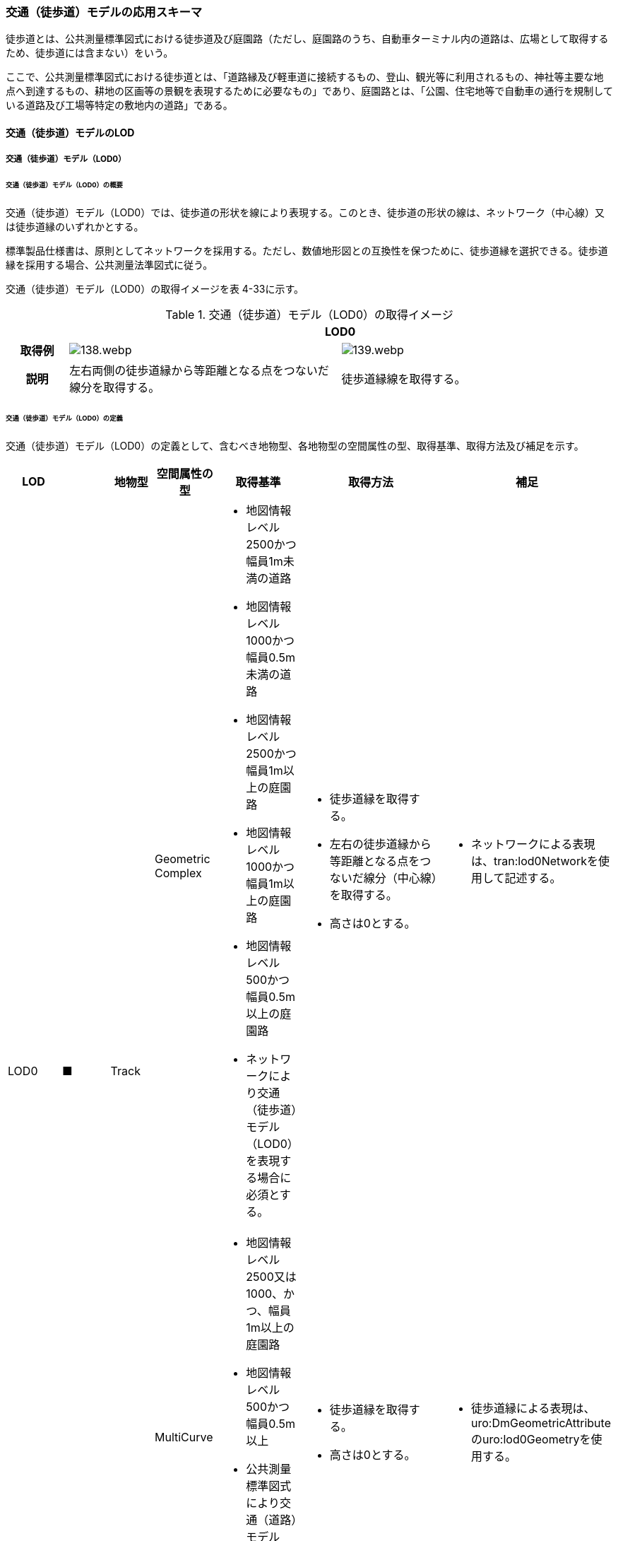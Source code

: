 [[toc4_05]]
=== 交通（徒歩道）モデルの応用スキーマ

徒歩道とは、公共測量標準図式における徒歩道及び庭園路（ただし、庭園路のうち、自動車ターミナル内の道路は、広場として取得するため、徒歩道には含まない）をいう。

ここで、公共測量標準図式における徒歩道とは、「道路縁及び軽車道に接続するもの、登山、観光等に利用されるもの、神社等主要な地点へ到達するもの、耕地の区画等の景観を表現するために必要なもの」であり、庭園路とは、「公園、住宅地等で自動車の通行を規制している道路及び工場等特定の敷地内の道路」である。

[[toc4_05_01]]
==== 交通（徒歩道）モデルのLOD

[[toc4_05_01_01]]
===== 交通（徒歩道）モデル（LOD0）

====== 交通（徒歩道）モデル（LOD0）の概要

交通（徒歩道）モデル（LOD0）では、徒歩道の形状を線により表現する。このとき、徒歩道の形状の線は、ネットワーク（中心線）又は徒歩道縁のいずれかとする。

標準製品仕様書は、原則としてネットワークを採用する。ただし、数値地形図との互換性を保つために、徒歩道縁を選択できる。徒歩道縁を採用する場合、公共測量法準図式に従う。

交通（徒歩道）モデル（LOD0）の取得イメージを表 4-33に示す。

[cols="2a,9a,9a"]
.交通（徒歩道）モデル（LOD0）の取得イメージ
|===
h| 2+^h| LOD0
h| 取得例
|
image::images/138.webp.png[]
|
image::images/139.webp.png[]

h| 説明 | 左右両側の徒歩道縁から等距離となる点をつないだ線分を取得する。
|
徒歩道縁線を取得する。

|===

====== 交通（徒歩道）モデル（LOD0）の定義

交通（徒歩道）モデル（LOD0）の定義として、含むべき地物型、各地物型の空間属性の型、取得基準、取得方法及び補足を示す。

[cols="21a,21a,16a,21a,21a,60a,40a"]
|===
| LOD | | 地物型 | 空間属性の型 | 取得基準 | 取得方法 | 補足

.2+| LOD0
.2+| ■
.2+| Track
| Geometric Complex
|
* 地図情報レベル2500かつ幅員1m未満の道路
* 地図情報レベル1000かつ幅員0.5m未満の道路
* 地図情報レベル2500かつ幅員1m以上の庭園路
* 地図情報レベル1000かつ幅員1m以上の庭園路
* 地図情報レベル500かつ幅員0.5m以上の庭園路
* ネットワークにより交通（徒歩道）モデル（LOD0）を表現する場合に必須とする。
|
* 徒歩道縁を取得する。
* 左右の徒歩道縁から等距離となる点をつないだ線分（中心線）を取得する。
* 高さは0とする。
|
* ネットワークによる表現は、tran:lod0Networkを使用して記述する。

| MultiCurve
|
* 地図情報レベル2500又は1000、かつ、幅員1m以上の庭園路
* 地図情報レベル500かつ幅員0.5m以上
* 公共測量標準図式により交通（道路）モデル（LOD0）を表現する場合に必須とする。
|
* 徒歩道縁を取得する。
* 高さは0とする。
|
* 徒歩道縁による表現は、uro:DmGeometricAttributeのuro:lod0Geometryを使用する。

|===

[%key]
●:: 必須
■:: 条件付必須
〇:: 任意（ユースケースに応じて要否を決定してよい）

[[toc4_05_01_02]]
===== 交通（徒歩道）モデル（LOD1）

====== 交通（徒歩道）モデル（LOD1）の概要

交通（徒歩道）モデル（LOD1）では、徒歩道の形状を面により表現する。交通（徒歩道）モデル（LOD1）の取得イメージを表 4-34に示す。

[cols="1a,9a"]
.交通（徒歩道）モデル（LOD1）の取得イメージ
|===
h| ^h| LOD1
h| 取得例
|
image::images/140.webp.png[]

h| 説明
| 徒歩道縁により囲まれた範囲を面として取得し、以下の場所で区切る。

* 交差部（四差路、多差路及び三差路）で区切る。
* 道路構造（トンネル、橋梁）が変化する場所
* 位置正確度や取得方法が変わる場所

高さは0とする。

|===

====== 交通（徒歩道）モデル（LOD1）の定義

交通（徒歩道）モデル（LOD1）の定義として、含むべき地物型、各地物型の空間属性の型、取得基準、取得方法及び補足を示す。

[cols="1a,^1a,1a,1a,1a,3a,2a"]
|===
| LOD | | 地物型 | 空間属性の型 | 取得基準 | 取得方法 | 補足

| LOD1
| ●
| Track
| MultiSurface
|
* 地図情報レベル2500かつ幅員1m未満の道路
* 地図情報レベル1000かつ幅員0.5m未満の道路
* 地図情報レベル2500又は1000かつ幅員1m以上の庭園路
* 地図情報レベル500かつ幅員0.5m以上の庭園路
|
徒歩道縁をつないだ面を作成する。

以下の場所で区切る。
* 交差部
* 道路構造が変化する場所
* 位置正確度や取得方法が変わる場所

高さは0とする。
|

|===

[%key]
●:: 必須
■:: 条件付必須
〇:: 任意（ユースケースに応じて要否を決定してよい）

[[toc4_05_01_03]]
===== 交通（徒歩道）モデル（LOD2）

====== 交通（徒歩道）モデル（LOD2）の概要

交通（徒歩道）モデル（LOD2）では、徒歩道の形状を面により表現し、面を車道部、車道交差部、歩道部及び島に区分する。交通（徒歩道）モデル（LOD2）の取得イメージを表 4-35に示す。

[cols="a,a"]
.交通（徒歩道）モデル（LOD2）の取得イメージ
|===
h| ^h| LOD2
h| 取得例
|
image::images/141.webp.png[]

h| 説明
|
徒歩道縁により囲まれた範囲を面として取得し、面を以下に区分する。

* 車道部
* 車道交差部
* 歩道部
* 島
高さは0とする。

|===

車道部とは、主として自動車が利用する道路の部分で、車線、すりつけ区間、分離帯が切断された車道の部分、側帯、路肩、停車帯、待避所、乗合自動車停車所、非常駐車帯、副道を含む。[道路基盤地図情報（整備促進版）製品仕様書（案）]

車道交差部とは、十字路、丁字路、その他2つ以上の車道が交わる部分をいう。[道路基盤地図情報（整備促進版）製品仕様書（案）]

歩道部とは、専ら歩行者と自転車の通行の用に供するため、工作物により車道部と区画して設置される道路の部分で、自転車道、自転車歩行者道、歩道を含む。[道路基盤地図情報（整備促進版）製品仕様書（案）]

島とは、車両の走行を制御し、安全な交通を確保するために設置される分離帯及び交通島の部分をいう。[道路基盤地図情報（整備促進版）製品仕様書（案）]

====== 交通（徒歩道）モデル（LOD2）の定義

交通（徒歩道）モデル（LOD2）の定義として、含むべき地物型、各地物型の空間属性の型、取得基準、取得方法及び補足を示す。

[cols="1a,^1a,1a,1a,1a,3a,2a"]
|===
| LOD | | 地物型 | 空間属性の型 | 取得基準 | 取得方法 | 補足

| LOD2
| ●
| Track
| MultiSurface
|
* 地図情報レベル2500かつ幅員1m未満の道路
* 地図情報レベル1000かつ幅員0.5m未満の道路
* 庭園路
|
* TrafficArea及びAuxiliaryTrafficAreaの集まりとして作成する。
|

.4+| LOD2
.4+| ●
.4+| TrafficArea
.4+| MultiSurface
|
* 車道部
|
* 車道部の境界をつないだ面を作成し、車道交差部を除く面を取得する。
* 高さは0とする。
|

|
* 車道交差部（隅切りがある場合）
|
* 隅切りに囲まれた車道部を取得する。
* 高さは0とする。
|
隅切りとは、道路構造令第27条第2項に示された、道路が同一平面で交差又は接続する場合に隅角部を切り取り、適当な見とおしができる構造としたものをいう。また、建築基準法施行規則第144条の4第1項第2号に示される隅切りを含む。

image::images/142.webp.png[]

|
* 車道交差部（隅切りが無い場合）
|
* 交差する道路の道路縁が接する点を結ぶ線に囲まれた車道部を取得する。
* 高さは0とする。
|
image::images/143.webp.png[]

|
* 歩道部
|
* 歩道部の境界をつないだ面を取得する。
* 高さは0とする。
|

| LOD2
| ●
| Auxiliary Traffic Area
| MultiSurface
|
* 島
|
* 島の外周を取得する。
* 高さは0とする。
|

|===

[%key]
●:: 必須
■:: 条件付必須
〇:: 任意（ユースケースに応じて要否を決定してよい）

[[toc4_05_01_04]]
===== 交通（徒歩道）モデル（LOD3）

====== 交通（徒歩道）モデル（LOD3）の概要

交通（徒歩道）モデル（LOD3）では、道路の形状を面により表現し、面を車道部、車道交差部、歩道部及び分離帯等に区分する。交通（徒歩道）モデル（LOD3）は、「徒歩道内の区分」と「高さの取得方法」の組み合わせが異なるLOD3.0、LOD3.1、LOD3.2、LOD3.3及び LOD3.4に区分する。

標準製品仕様は、原則としてLOD3.0とする。ただし、ユースケースの必要に応じて、LOD3.1、LOD3.2、LOD3.3又はLOD3.4を採用できる。

[cols="6a,24a,^5a,^5a,^5a,^5a,^5a,^5a"]
.LOD3.0、LOD3.1、LOD3.2、LOD3.3及びLOD3.4の「徒歩道内の区分」
|===
2+^h| 交通（徒歩道）モデル（LOD3）に含むべき地物 ^h| 対応するCityGMLの地物型 ^h| LOD3.0 ^h| LOD3.1 ^h| LOD3.2 ^h| LOD3.3 ^h| LOD3.4
2+| 徒歩道 | Track |  ● |  ● |  ● |  ● |  ●
.5+| 車道部 | | TrafficArea |  ● |  ● |  ● |  ● |  ●
| 車道交差部 | TrafficArea |  ● |  ● |  ● |  ● |  ●
| 車線 | TrafficArea | |  ● |  ● |  ● |  ●
| すりつけ区間、踏切道、軌道敷、待避所、副道、自動車駐車場（走路）、自転車駐車場（走路） | TrafficArea | | | | |  〇
| 非常駐車帯、中央帯、側帯、路肩、停車帯、乗合自動車停車所、自動車駐車場（駐車区画）、自転車駐車場（駐車区画） | AuxiliaryTrafficArea | | | | |  〇
.3+| 歩道部 | | TrafficArea |  ● |  ● |  ● |  ● |  ●
| 歩道部上の植栽 | AuxiliaryTrafficArea | | |  ● |  ● |  ●
| 歩道、自転車歩行者道、自転車道 | TrafficArea | | | | |  〇
.2+| 島 | | AuxiliaryTrafficArea |  ● |  ● |  ● |  ● |  ●
| 交通島、分離帯、植樹帯、路面電車停車所 | AuxiliaryTrafficArea | | | | |  〇

|===

[%key]
●:: 必須
■:: 条件付必須
〇:: 任意（ユースケースに応じて要否を決定してよい）

[cols="5a,^a,^a,^a,^a,^a"]
.LOD3.0、LOD3.1、LOD3.2、LOD3.3及びLOD3.4の「高さの取得方法」
|===
| 取得方法 | LOD3.0 | LOD3.1 | LOD3.2 | LOD3.3 | LOD3.4

| 徒歩道の横断方向の高さは一律とし、車道の高さとする。 |  ● |  ● | | |
| 徒歩道の横断方向に15㎝以上の高さの差が存在した場合に、車道部、歩道部、島それぞれの高さを取得する。
|
| |  ● | |
| 徒歩道の横断方向に2㎝以上の高さの差が存在した場合に、車道部、歩道部、島それぞれの高さを取得する。
|
| | |  ● |  ● footnote:[LOD3.4における取得の下限値は、ユースケースの必要に応じて定めることができる。]

|===


交通（徒歩道）モデル（LOD3）の取得イメージを表 4-38及び表 4-39に示す。

[cols="a,a,a,a"]
.交通（徒歩道）モデル（LOD3）の取得イメージ（徒歩道内の区分）
|===
| LOD3.0 | LOD3.1 | LOD3.2及びLOD3.3 | LOD3.4

| 車道部、車道交差部、島及び歩道部を区分する。
| LOD3.0の区分を細分する。 +
車道部のうち、車線を区分する。
| LOD3.1の区分を細分する。 +
歩道部のうち、植栽を区分する。
| LOD3.2の区分を細分する。細分はユースケースに応じて決定する。

|
image::images/144.webp.png[]
|
image::images/145.webp.png[]
|
image::images/146.webp.png[]
|
image::images/147.webp.png[]

|===

NOTE: 青色着色している徒歩道内の区分は、当該LODにおいて新たに区別ができるようになる区分である。

[cols="a,a,a"]
.交通（徒歩道）モデル（LOD3）の取得イメージ（高さの取得方法）
|===
| LOD3.0及びLOD3.1 | LOD3.2 | LOD3.3及びLOD3.4

|
徒歩道内（車道、歩道、分離帯）の高さは、横断方向に同一（全て車道の高さ）となる。

立体交差が表現できる。

image::images/148.webp.png[]

|
徒歩道の横断方向に存在する15㎝以上の高さの差を取得する。

. ① 15㎝以上の段は、段の形状を取得する。
+
image::images/149.webp.png[]

. ② 15㎝以上のスロープは、スロープの形状を取得する。
+
image::images/151.webp.png[]

. ③ 高さの差が15㎝未満の段が複数あり、合計15㎝以上の高さの差がある場合は、スロープとして取得する。
+
image::images/153.webp.png[]

歩道と車道との間や車道と島との間に存在する縁石による段を表現できる。

|
徒歩道の横断方向に存在する2㎝以上の高さの差を取得する。

. ① 2㎝以上の段は、段の形状を取得する。
+
image::images/150.webp.png[]

. ② 2㎝以上のスロープは、スロープの形状を取得する。
+
image::images/152.webp.png[]

. ③ 高さの差が2㎝未満の段が複数あり、合計2㎝以上の高さの差がある場合は、スロープとして取得する。
+
image::images/154.webp.png[]

歩道に設けられた切り下げ部に存在する段が表現できる。

image::images/155.webp.png[]

|===

====== 交通（徒歩道）モデル（LOD3.0）の定義

交通（徒歩道）モデル（LOD3.0）の定義として、含むべき地物型、各地物型の空間属性の型、取得基準、取得方法及び補足を示す。

[cols="1a,^1a,1a,1a,1a,3a,2a"]
|===
| LOD | | 地物型 | 空間属性の型 | 取得基準 | 取得方法 | 補足

| LOD3.0
| ●
| Track
| MultiSurface
|
* 地図情報レベル2500かつ幅員1m未満の道路
* 地図情報レベル1000かつ幅員0.5m未満の道路
* 庭園路
|
* TrafficArea及びAuxiliaryTrafficAreaの集まりとして作成する。
| 道路内の高さは、横断方向に同一（全て車道の路面高さ）となる。

.4+| LOD3.0
.4+| ●
.4+| TrafficArea
.4+| MultiSurface
|
* 車道部
|
* 車道の境界をつないだ面を作成し、車道交差部を除く面を取得する。
* 高さは車道の路面高さとする。
|

|
* 車道交差部（隅切りがある場合）
|
* 隅切りで囲まれた車道部を取得する。
* 高さは車道の路面高さとする。
|

|
* 車道交差部（隅切りが無い場合）
|
* 交差する道路の道路縁が接する点を結ぶ線に囲まれた車道部を取得する。
* 高さは車道の路面高さとする。
|

|
* 歩道部
|
* 歩道部の境界をつないだ面を取得する。
* 高さは車道の路面高さとする。
|

| LOD3.0
| ●
| Auxiliary TrafficArea
| MultiSurface
|
* 島
|
* 島の外周を取得する。
* 高さは車道の路面高さとする。
|

|===

[%key]
●:: 必須
■:: 条件付必須
〇:: 任意（ユースケースに応じて要否を決定してよい）

====== 交通（徒歩道）モデル（LOD3.1）の定義

交通（徒歩道）モデル（LOD3.1）の定義として、含むべき地物型、各地物型の空間属性の型、取得基準、取得方法及び補足を示す。

[cols="1a,^1a,1a,1a,1a,3a,2a"]
|===
| LOD | | 地物型 | 空間属性の型 | 取得基準 | 取得方法 | 補足

| LOD3.1
| ●
| Track
| MultiSurface
|
* 地図情報レベル2500かつ幅員1m未満の道路
* 地図情報レベル1000かつ幅員0.5m未満の道路
* 庭園路
|
* TrafficArea及びAuxiliaryTrafficAreaの集まりとして作成する。
| 道路内の高さは、横断方向に同一（全て車道の路面高さ）となる。

.5+| LOD3.1
.5+| ●
.5+| TrafficArea
.5+| MultiSurface
|
* 車道部
|
* 車道の境界をつないだ面を作成し、車道交差部及び車線を除く面を取得する。
* 高さは車道の路面高さとする。
|

|
* 車線
|
* 区画線をつないだ面を作成する。
* 高さは車道の路面高さとする。
|

|
* 車道交差部（隅切りがある場合）
|
* 停止線がある場合にはこれの延長とし、停止線がない場合には、隅切りに囲まれた車道部を取得する。
* 高さは車道の路面高さとする。
|

|
* 車道交差部（隅切りが無い場合）
|
* 停止線がある場合にはこれの延長とし、停止線がない場合には、交差する道路の道路縁が接する点を結ぶ線に囲まれた車道部を取得する。
* 高さは車道の路面高さとする。
|

|
* 歩道部
|
* 歩道部の境界に囲まれた面を取得する。
* 高さは車道の路面高さとする。
|

| LOD3.1
| ●
| Auxiliary TrafficArea
| MultiSurface
|
* 島
|
* 島の外周を取得する。
* 高さは車道の路面高さとする。
|

|===

[%key]
●:: 必須
■:: 条件付必須
〇:: 任意（ユースケースに応じて要否を決定してよい）

====== 交通（徒歩道）モデル（LOD3.2）の定義

交通（徒歩道）モデル（LOD3.2）の定義として、含むべき地物型、各地物型の空間属性の型、取得基準、取得方法及び補足を示す。

[cols="1a,^1a,1a,1a,1a,3a,2a"]
|===
| LOD | | 地物型 | 空間属性の型 | 取得基準 | 取得方法 | 補足

| LOD3.2
| ●
| Track
| MultiSurface
|
* 地図情報レベル2500かつ幅員1m未満の道路
* 地図情報レベル1000かつ幅員0.5m未満の道路
* 庭園路
|
* TrafficArea及びAuxiliaryTrafficAreaの集まりとして作成する。
| 徒歩道の横断方向に存在する15㎝以上の高さの差を取得する。

.6+| LOD3.2
.6+| ●
.6+| TrafficArea
.6+| MultiSurface
|
* 車道
|
* 車道部の境界をつないだ面を作成し、車道交差部及び車線を除く面を取得する。
* 高さは路面高さとする。
|

|
* 車線
|
* 区画線をつないだ面を作成する。
* 高さは路面高さとする。
|

|
* 車道交差部（隅切りがある場合）
|
* 停止線がある場合にはこれの延長とし、停止線がない場合には、隅切りに囲まれた車道部を取得する。
* 高さは車道の路面高さとする。
|

|
* 車道交差部（隅切りがない場合）
|
* 停止線がある場合にはこれの延長とし、停止線がない場合には、交差する道路の道路縁が接する点を結ぶ線に囲まれた車道部を取得する。
* 高さは車道の路面高さとする。
|

|
* 歩道部
|
* 歩道部の境界をつないだ面を取得する。
* 高さは歩道の路面高さとする。
* 横断歩道や車両出入口部に設置された歩道の切り下げ部では、歩道の高さは、車道の路面高さと同一の高さとする。
|

|
* 歩道部と車道部との間に存在する15㎝以上の高さの差
|
* 15㎝以上の段の場合は、段の上端と下端を結ぶ面を作成し、その形状を取得する。
* 15㎝以上のスロープは、スロープの下端と上端を結ぶ面を取得する。
* 15㎝未満の段が複数存在する場合は、最下段の下端と最上段の上端を結ぶ面を作成する。
|
高さの差を表現する面は、歩道部の一部として取得する。

image::images/156.webp.png[]

.2+| LOD3.2
.2+| ●
.2+| Auxiliary TrafficArea
.2+| MultiSurface
|
* 島
|
* 島の上端の外周を面として取得する。
* 島の下端の外周と島の上端の外周に囲まれた面を取得する。
* 島の下端の外周の各頂点には、路面の高さを与え、上端の外周の各頂点には、島の上端の高さを与える。
|

|
* 植栽
|
* 植栽の上端の外周を面として取得する。
* 植栽の下端の外周と島の上端の外周に囲まれた面を取得する。
* 植栽の下端の外周の各頂点には、歩道の路面の高さを与え、上端の外周の各頂点には、植栽の上端の高さを与える。
|

|===

[%key]
●:: 必須
■:: 条件付必須
〇:: 任意（ユースケースに応じて要否を決定してよい）

====== 交通（徒歩道）モデル（LOD3.3）の定義

交通（徒歩道）モデル（LOD3.3）の定義として、含むべき地物型、各地物型の空間属性の型、取得基準、取得方法及び補足を示す。

[cols="1a,^1a,1a,1a,1a,3a,2a"]
|===
| LOD | | 地物型 | 空間属性の型 | 取得基準 | 取得方法 | 補足

| LOD3.3
| ●
| Track
| MultiSurface
|
* 地図情報レベル2500かつ幅員1m未満の道路
* 地図情報レベル1000かつ幅員0.5m未満の道路
* 庭園路
|
* TrafficArea及びAuxiliaryTrafficAreaの集まりとして作成する。
| 徒歩道の横断方向に存在する2㎝以上の高さの差を取得する。

.6+| LOD3.3
.6+| ●
.6+| TrafficArea
.6+| MultiSurface
|
* 車道部
|
* 車道部の境界をつないだ面を作成し、車道交差部及び車線を除く面を取得する。
* 高さは路面高さとする。
|

|
* 車線
|
* 区画線をつないだ面を作成する。
* 高さは路面高さとする。
|

|
* 車道交差部（隅切りがある場合）
|
* 停止線がある場合にはこれの延長とし、停止線がない場合には、隅切りに囲まれた車道部を取得する。
* 高さは車道の路面高さとする。
|

|
* 車道交差部（隅切りが無い場合）
|
* 停止線がある場合にはこれの延長とし、停止線がない場合には、交差する道路の道路縁が接する点を結ぶ線に囲まれた車道部を取得する。
* 高さは車道の路面高さとする。
|

|
* 歩道部
|
* 歩道の境界をつないだ面を取得する。
* 高さは歩道の路面高さとする。
|

|
* 歩道部と車道部との間に存在する2㎝以上の高さの差
|
* 2㎝以上の段の場合は、段の上端と下端を結ぶ面を作成し、その形状を取得する。
* 2㎝以上のスロープは、スロープの下端と上端を結ぶ面を取得する。
* 2㎝未満の段が複数存在する場合は、最下段の下端と最上段の上端を結ぶ面を作成する。
|
高さの差を表現する面は、歩道部の一部として取得する。

image::images/157.webp.png[]

.2+| LOD3.3
.2+| ●
.2+| Auxiliary TrafficArea
.2+| MultiSurface
|
* 島
|
* 島の上端の外周を面として取得する。
* 島の下端の外周と島の上端の外周に囲まれた面を取得する。
* 島の下端の外周の各頂点には、路面の高さを与え、上端の外周の各頂点には、島の上端の高さを与える。
|

|
* 植栽
|
* 植栽の上端の外周を面として取得する。
* 植栽の下端の外周と島の上端の外周に囲まれた面を取得する。
* 植栽の下端の外周の各頂点には、歩道の路面の高さを与え、上端の外周の各頂点には、植栽の上端の高さを与える。
|

|===

[%key]
●:: 必須
■:: 条件付必須
〇:: 任意（ユースケースに応じて要否を決定してよい）

====== 交通（徒歩道）モデル（LOD3.4）の定義

交通（徒歩道）モデル（LOD3.4）の定義として、含むべき地物型、各地物型の空間属性の型、取得基準、取得方法及び補足を示す。

[cols="5a,5a,5a,5a,20a,24a,16a"]
|===
| LOD | | 地物型 | 空間属性の型 | 取得基準 | 取得方法 | 補足

| LOD3.4
| ●
| Track
| MultiSurface
|
* 地図情報レベル2500かつ幅員1m未満の道路
* 地図情報レベル1000かつ幅員0.5m未満の道路
* 庭園路
|
* TrafficArea及びAuxiliaryTrafficAreaの集まりとして作成する。
| 道路の横断方向に存在する +
2㎝以上の高さの差を取得する。

.6+| LOD3.4
.6+| ●
.6+| TrafficArea
.6+| MultiSurface
|
* 車道部
|
* 車道部の境界をつないだ面を作成し、車道交差部及び車線を除く面を取得する。
* 高さは路面高さとする。
|

|
* 車線
|
* 区画線又は道路標示をつないだ面を取得する。
* 高さは路面高さとする。
|

|
* 車道交差部（隅切りがある場合）
|
* 停止線がある場合にはこれの延長とし、停止線がない場合には、隅切りに囲まれた車道部を取得する。
* 高さは車道の路面高さとする。
|

|
* 車道交差部（隅切りが無い場合）
|
* 停止線がある場合にはこれの延長とし、停止線がない場合には、交差する道路の道路縁が接する点を結ぶ線に囲まれた車道部を取得する。
* 高さは車道の路面高さとする。
|

|
* 歩道部
|
* 歩道の境界をつないだ面を取得する。
* 高さは歩道の路面高さとする。
|

|
* 歩道部と車道部との間に存在する2㎝以上の高さの差
|
* 2㎝以上の段の場合は、段の上端と下端を結ぶ面を作成し、その形状を取得する。
* 2㎝以上のスロープは、スロープの下端と上端を結ぶ面を取得する。
* 2㎝未満の段が複数存在する場合は、最下段の下端と最上段の上端を結ぶ面を作成する。
|
高さの差を表現する面は、歩道部の一部として取得する。

image::images/158.webp.png[]

| LOD3.4
| 〇
| TrafficArea
| MultiSurface
|
* すりつけ区間、踏切道、軌道敷、待避所、副道、自動車駐車場（走路）、自転車駐車場（走路）
|
* 区画線又は道路標示をつないだ面を取得する。
* 高さは路面高さとする。
| ユースケースの必要に応じて、車道部又は車線を細分する。

| LOD3.4
| 〇
| TrafficArea
| MultiSurface
|
* 自転車歩行車道、自転車道、歩道
|
* 縁石の境界線と歩道端をつないだ面を取得する。
* 高さは自転車歩行車道又は自転車の路面高さとする。
| ユースケースの必要に応じて、歩道部を細分する。

.2+| LOD3.4
.2+| ●
.2+| Auxiliary TrafficArea
.2+| MultiSurface
|
* 島
|
* 島の上端の外周を面として取得する。
* 島の下端の外周と島の上端の外周に囲まれた面を取得する。
* 島の下端の外周の各頂点には、路面の高さを与え、上端の外周の各頂点には、島の上端の高さを与える。
|

|
* 植栽
|
* 植栽の上端の外周を面として取得する。
* 植栽の下端の外周と島の上端の外周に囲まれた面を取得する。
* 植栽の下端の外周の各頂点には、歩道の路面の高さを与え、上端の外周の各頂点には、植栽の上端の高さを与える。
|

| LOD3.4
| 〇
| Auxiliary TrafficArea
| MultiSurface
|
* 非常駐車帯、中央帯、側帯、路肩、停車帯、乗合自動車停車所、自動車駐車場（駐車区画）、自転車駐車場（駐車区画）
|
* 車道端、区画線又は道路標示をつないだ面を取得する。
* 高さは路面高さとする。
| ユースケースの必要に応じて、車道部を細分する。

| LOD3.4
| 〇
| Auxiliary TrafficArea
| MultiSurface
|
* 分離帯、交通島
|
* 分離帯又は交通島の上端の外周を面として取得する。
* 分離帯又は交通島の下端の外周と島の上端の外周に囲まれた面を取得する。
* 分離帯又は交通島の下端の外周の各頂点には、路面の高さを与え、上端の外周の各頂点には、分離帯又は交通島の上端の高さを与える。
| ユースケースの必要に応じて、島を細分する。

|===

[%key]
●:: 必須
■:: 条件付必須
〇:: 任意（ユースケースに応じて要否を決定してよい）

[[toc4_05_01_05]]
===== 各LODにおいて使用可能な地物型と空間属性

交通（徒歩道）モデルの各LODにおいて使用可能な地物型と空間属性を表 4-40に示す。

[cols="2a,2a,^1a,^1a,^1a,^1a,12a"]
.交通（徒歩道）モデルに使用する地物型と空間属性
|===
| 地物型 | 空間属性 | LOD0 | LOD1 | LOD2 | LOD3 | 適用

.6+| tran:Track | |  ● |  ● |  ● |  ● |
| tran:lod0Network |  ■ |  |  |  .2+| LOD0はネットワークを原則とするが、数値地形図との互換性を保つために、徒歩道縁を選択できる。
| uro:lod0Geometry |  ■ |  |  |
| tran:lod1MultiSurface |  |  ● |  |  |
| tran:lod2MultiSurface |  |  |  ● |  |
| tran:lod3MultiSurface |  |  |  |  ● |
.3+| tran:TrafficArea | |  |  |  ● |  ● |
| tran:lod2MultiSurface |  |  |  ● |  |
| tran:lod3MultiSurface |  |  |  |  ● |
.3+| tran:AuxiliaryTrafficArea | |  |  |  ● |  ● |
| tran:lod2MultiSurface |  |  |  ● |  |
| tran:lod3MultiSurface |  |  |  |  ● |

|===

[%key]
●:: 必須
■:: 条件付必須
〇:: 任意（ユースケースに応じて要否を決定してよい）

[[toc4_05_02]]
==== 交通（徒歩道）モデルの応用スキーマクラス図

[[toc4_05_02_01]]
===== Transportation （CityGML）

tran:Roadの応用スキーマクラス図参照

[[toc4_05_02_02]]
===== Urban Object （i-UR）

====== tran:Trackの拡張属性

image::images/159.svg[]

[[toc4_05_03]]
==== 交通（徒歩道）モデルの応用スキーマ文書

[[toc4_05_03_01]]
===== Transportation（CityGML）

====== tran:Track

[cols="1a,1a,2a",options="noheader"]
|===
.6+| 型の定義
2+|
徒歩道。徒歩道とは、人や車両等の通行の用に供される道路のうち、道路法第3条に示された道路の種類及び建築基準法第42条による「道路」を除く道路を指す。徒歩道には、作業規程の準則　付録７公共測量標準図式における徒歩道及び庭園路（ただし、庭園路のうち、自動車ターミナル内の道路は、広場として取得するため、徒歩道には含まない）を含む。

ここで、作業規程の準則付録７公共測量標準図式における徒歩道とは、「道路縁及び軽車道に接続するもの、登山、観光等に利用されるもの、神社等主要な地点へ到達するもの、耕地の区画等の景観を表現するために必要なもの」であり、庭園路とは、「公園、住宅地等で自動車の通行を規制している道路及び工場等特定の敷地内の道路」である。

徒歩道の延長方向は、以下の場所で区切る。

* 交差部（四差路、多差路及び三差路）
* 道路構造の変化点（トンネル、橋梁）
* 位置正確度（地図情報レベル）や取得方法 同一のLODにおいて、連続する徒歩道の境界は一致しなければならない。 tran:Trackは、LOD0ではネットワーク（中心線）又は徒歩道縁により取得する。 LOD1以上では、面として取得する。 LOD2以上では、tran:Trackの面を、tran:TrafficAreaとtran:AuxiliaryTrafficAreaに細分する。
+
さらに、LOD3では、各地物の面に高さを付与する。
+
以下に、取得例を示す。

2+|
* LOD0における徒歩道の取得例

image::images/160.webp.png[]

ネットワークで取得する場合は、徒歩道の中心線とする。徒歩道が道路と接する場合、道路中心線まで伸ばす。

2+|
* LOD1における徒歩道の取得例

image::images/161.webp.png[]

徒歩道のLOD1（面）は、徒歩道の境界に囲まれた範囲とする。徒歩道が道路と接する場合、その境界線は道路（tran:Road）の境界線と一致しなければならない。

2+|
* LOD2における徒歩道の取得例

image::images/162.webp.png[]

徒歩道のLOD2は、LOD1（面）をtran:TrafficArea（車道、車道交差部、歩道）及びtran:AuxiliaryTrafficArea（島）に区分する。このとき、隣接するtran:TrafficArea及びtran:AuxiliaryTrafficAreaの面の境界線は座標が一致していなければならない。 +
また、徒歩道が道路と接続する場合、接続する境界線は一致しなければならない。 +
なお、歩道及び車道の区分が島又は路面標示により示されていない場合は、歩道として取得する。

2+|
* LOD3における広場の取得例 +
徒歩道のLOD3は、LOD2と同様に徒歩道の面をtran:TrafficArea及びtran:AuxiliaryTrafficAreaに区分する。このとき、それぞれの面は高さをもつ。また、LOD2よりもさらに細かい種類にtran:TrafficArea及びtran:AuxiliaryTrafficAreaを分けることができる。「高さの表現」及び「広場内の表現」の組み合わせにより、LOD3.0、LOD3.1、LOD3.2、LOD3.3及び LOD3.4に分かれるが、標準製品仕様は、原則としてLOD3.0とする。 +
LOD3.0では、徒歩道の横断方向に一律の高さ（車道の高さ）を付し、高さの差は表現しない。

image::images/163.webp.png[]

2+|
徒歩道に車道が無い場合は歩道の高さとする。 +
段の表現を行わないため、徒歩道に階段が存在する場合、階段の段は表現されず、最下段と最上段を結ぶ一定の斜度をもった面として表現される。

image::images/164.webp.png[]

LOD2と同様、道路と接続する場合は、境界線が一致していなければならない。

h| 上位の型 2+| tran:TrafficComplex
h| ステレオタイプ 2+| << FeatureType >>
3+h| 継承する属性
h| 属性名 h| 属性の型及び多重度 h| 定義
| gml:description | gml:StringOrRefType [0..1] | 徒歩道の概要。
| gml:name | gml:CodeType [0..1] | 徒歩道を識別する名称。文字列とする。
h| (gml:boundedBy) | gml:Envelope [0..1] | オブジェクトの範囲と空間参照系。
| core:creationDate | xs:date [0..1] | データが作成された日。運用上必須とする。
| core:terminationDate | xs:date [0..1] | データが削除された日。
h| (core:relativeToTerrain) | core:RelativeToTerrainType [0..1] | 地表面との相対的な位置関係。
h| (core:relativeToWater) | core:RelativeToWaterType [0..1] | 水面との相対的な位置関係。
| tran:class | gml:CodeType [0..1] | 交通の分類。コードリスト（TransportationComplex_class.xml）より選択する。
| tran:function | gml:CodeType [0..*] | 徒歩道の区分。コードリスト（Track_function.xml）より選択する。
h| (tran:usage) | gml:CodeType [0..*] | 徒歩道の利用方法。
3+h| 継承する関連役割
h| 関連役割名 h| 関連役割の型及び多重度 h| 定義
h| (gen:stringAttribute) | gen:stringAttribute [0..*] | 文字列型属性。属性を追加したい場合に使用する。
h| (gen:intAttribute) | gen:intAttribute [0..*] | 整数型属性。属性を追加したい場合に使用する。
h| (gen:doubleAttribute) | gen:doubleAttribute [0..*] | 実数型属性。属性を追加したい場合に使用する。
h| (gen:dateAttribute) | gen:dateAttribute [0..*] | 日付型属性。属性を追加したい場合に使用する。
h| (gen:uriAttribute) | gen:uriAttribute [0..*] | URI型属性。属性を追加したい場合に使用する。
h| (gen:measureAttribute) | gen:measureAttribute [0..*] | 単位付き数値型属性。属性を追加したい場合に使用する。
h| (gen:genericAttributeSet) | gen:GenericAttributeSet [0..*] | 汎用属性のセット（集合）。属性を追加したい場合に使用する。
| tran:trafficArea
| tran:TrafficArea [0..*]
| 徒歩道を構成する要素のうち、車両や人が通行可能な領域への参照。 +
LOD2以上で使用する。

| tran:auxiliaryTrafficArea
| tran:AuxiliaryTrafficArea [0..*]
| 徒歩道構成する要素のうち、交通領域の機能を補助するために設けられた領域への参照。 +
LOD2以上で使用する。

| tran:lod0Network
| gml:GeometricComplex [0..*]
| 徒歩道を表現する線。徒歩道の中心線及びこの端点と徒歩道に接続する道路のLOD0上の点とを結ぶ線により構成する。 +
高さは0とする。

| tran:lod1MultiSurface
| gml:MultiSurface [0..1]
| 徒歩道縁に囲まれた面。 +
車道交差部では、隅切りを結ぶ線により区切ることを基本とする。徒歩道両側の隅切り位置が道路延長方向に大きく異なる場合は、より交差点より遠い隅切り位置より横断方向に区切る。 +
隅切りが無い場合は、交差する道の道路縁の接点をつないだ境界で車道部を区切る。 +
高さは0とする。

| tran:lod2MultiSurface
| gml:MultiSurface [0..1]
| 徒歩道縁に囲まれた面。 +
tran:Trackが参照するtran:TrafficArea及びtran:AuxiliaryTrafficAreaのtran:lod2MultiSurfaceに含まれる、全てのgml:Polygonにより構成する。 +
高さは0とする。

| tran:lod3MultiSurface
| gml:MultiSurface [0..1]
| 徒歩道縁に囲まれた面。 +
高さは、適用するLOD3の区分（4.5.1）に従う。 +
tran:Trackが参照するtran:TrafficArea及びtran:AuxiliaryTrafficAreaのtran:lod3MultiSurfaceに含まれる、全てのgml:Polygonにより構成する。 +

| uro:tranDataQualityAttribute
| uro:DataQualityAttribute [1]
| 作成したデータの品質に関する情報。 +
必須とする。

| uro:tranKeyValuePairAttribute | uro:KeyValuePairAttribute [0..*] | 属性を拡張するための仕組み。コ－ド値を値とする属性を拡張する場合にのみ使用する。コ－ド値以外の属性を拡張する場合又は属性の集合を拡張する場合は、gen:_GenericAttributeの下位型を使用する。
| uro:tranFacilityTypeAttribute | uro:FacilityTypeAttribute [0..*] | 特定分野における施設の分類情報。
| uro:tranFacilityIdAttribute | uro:FacilityIdAttribute [0..1] | uro:tranFacilityTypeAttribute.classによって指定された分野における施設の識別情報。
| urotranFacilityAttribute | uro:FacilityAttribute [0..*] | uro:tranFacilityTypeAttribute.classによって指定された分野における施設管理情報。
| uro:tranDmAttribute | uro:DmAttribute [0..*] | 公共測量標準図式による図形表現に必要な情報。
3+h| 自身に定義された関連役割
h| 関連役割名 h| 関連役割の型及び多重度 h| 定義
| uro:trackAttribute | uro:TrackAttribute [0..1] | 徒歩道に関する追加情報。

|===

====== tran:TrafficArea

交通（道路）のtran:TrafficAreaを参照。

====== tran:AuxiliaryTrafficArea

交通（道路）のtran:AuxiliaryTrafficAreaを参照。

[[toc4_05_03_02]]
===== Urban Object （i-UR）

====== uro:KeyValuePairAttribute

[cols="1a,1a,2a"]
|===
| 型の定義
2+| 都市オブジェクトに付与する追加情報。都市オブジェクトが継承する属性及び都市オブジェクトに定義された属性以外にコード型の属性を追加したい場合に使用する。 +
属性名称と属性の値の対で構成される。コード値以外の属性を追加する場合は、gen:_GenericAttributeを使用すること。

h| 上位の型 2+| ―
h| ステレオタイプ 2+| << DataType >>
3+h| 自身に定義された属性
h| 属性名 h| 属性の型及び多重度 h| 定義
| uro:key | gml:CodeType [1] | 拡張する属性の名称。名称は、コ－ドリスト（KeyValuePairAttribute_key.xml）を作成し、選択する。
| uro:codeValue
| gml:CodeType [1]
| 拡張された属性の値。値は名称は、コ－ドリスト（KeyValuePairAttribute_key[%key].xml）を作成し、選択する。 +
[%key]は、属性uro:keyの値に一致する。

|===

====== uro:DataQualityAttribute

[cols="1a,1a,2a"]
|===
| 型の定義 2+| 都市オブジェクトの品質を記述するためのデータ型。

h| 上位の型 2+| ―
h| ステレオタイプ 2+| << DataType >>
3+h| 自身に定義された属性
h| 属性名 h| 属性の型及び多重度 h| 定義
| uro:geometrySrcDescLod0
| gml:CodeType [0..*]
| LOD0の幾何オブジェクトの作成に使用した原典資料の種類。 +
コードリスト（DataQualityAttribute_geometrySrcDesc.xml）より選択する。拡張製品仕様書でLOD0の幾何オブジェクトが作成対象となっている場合は必須とする。この場合、具体的な都市オブジェクトがLOD0の幾何オブジェクトを含んでいない場合でも、「未作成」を示すコード「999」を選択すること（例えば、交通（徒歩道）モデルについて、一部の範囲のみLOD0の幾何オブジェクトが作成され、対象とする都市オブジェクトにはLOD1の幾何オブジェクトのみが含まれているような場合でも、その都市オブジェクトに関する本属性の値は「999」となる。）。

| uro:geometrySrcDescLod1
| gml:CodeType [1..*]
| LOD1の幾何オブジェクトの作成に使用した原典資料の種類。 +
コードリスト（DataQualityAttribute_geometrySrcDesc.xml）より選択する。具体的な都市オブジェクトがLOD1の幾何オブジェクトを含んでいない場合でも、「未作成」を示すコード「999」を選択すること。

| uro:geometrySrcDescLod2
| gml:CodeType [0..*]
| LOD2の幾何オブジェクトの作成に使用した原典資料の種類。 +
コードリスト（DataQualityAttribute_geometrySrcDesc.xml）より選択する。拡張製品仕様書でLOD2の幾何オブジェクトが作成対象となっている場合は必須とする。この場合、具体的な都市オブジェクトがLOD2の幾何オブジェクトを含んでいない場合でも、「未作成」を示すコード「999」を選択すること（例えば、交通（徒歩道）モデルについて、一部の範囲のみLOD0の幾何オブジェクトが作成され、対象とする都市オブジェクトにはLOD1の幾何オブジェクトのみが含まれているような場合でも、その都市オブジェクトに関する本属性の値は「999」となる。）。

| uro:geometrySrcDescLod3 | gml:CodeType [0..*] | コードリスト（DataQualityAttribute_geometrySrcDesc.xml）より選択する。拡張製品仕様書でLOD3の幾何オブジェクトが作成対象となっている場合は必須とする。この場合、具体的な都市オブジェクトがLOD3の幾何オブジェクトを含んでいない場合でも、「未作成」を示すコード「999」を選択すること（例えば、交通（徒歩道）モデルについて、一部の範囲のみLOD0の幾何オブジェクトが作成され、対象とする都市オブジェクトにはLOD1の幾何オブジェクトのみが含まれているような場合でも、その都市オブジェクトに関する本属性の値は「999」となる。）。
h| (uro:geometrySrcDescLod4) | gml:CodeType [0..*] | LOD4の幾何オブジェクトの作成に使用した原典資料の種類。
| uro:thematicSrcDesc
| gml:CodeType [0..*]
| 主題属性の作成に使用した原典資料の種類。 +
コードリスト（DataQualityAttribute_thematicSrcDesc.xml）より選択する。 +
主題属性が作成対象となっている場合は必須とする。

| uro:appearanceSrcDescLod0
| gml:CodeType [0..*]
| LOD0の幾何オブジェクトのアピアランスに使用した原典資料の種類。 +
コードリスト（DataQualityAttribute_appearanceSrcDesc.xml）より選択する。 +
拡張製品仕様書でLOD0の幾何オブジェクトのアピアランスが作成対象となっている場合は必須とする。この場合、具体的な都市オブジェクトがLOD0の幾何オブジェクトのアピアランスを含んでいない場合でも、「未作成」を示すコード「999」を選択すること。

| uro:appearanceSrcDescLod1
| gml:CodeType [0..*]
| LOD1の幾何オブジェクトのアピアランスに使用した原典資料の種類。 +
コードリスト（DataQualityAttribute_appearanceSrcDesc.xml）より選択する。 +
拡張製品仕様書LOD1の幾何オブジェクトのアピアランスが作成対象となっている場合は必須とする。この場合、具体的な都市オブジェクトがLOD1の幾何オブジェクトのアピアランスを含んでいない場合でも、「未作成」を示すコード「999」を選択すること。

| uro:appearanceSrcDescLod2
| gml:CodeType [0..*]
| LOD2の幾何オブジェクトのアピアランスに使用した原典資料の種類。 +
コードリスト（DataQualityAttribute_appearanceSrcDesc.xml）より選択する。 +
拡張製品仕様書でLOD2の幾何オブジェクトのアピアランスが作成対象となっている場合は必須とする。この場合、具体的な都市オブジェクトがLOD2の幾何オブジェクトのアピアランスを含んでいない場合でも、「未作成」を示すコード「999」を選択すること。

| uro:appearanceSrcDescLod3
| gml:CodeType [0..*]
| LOD3の幾何オブジェクトのアピアランスに使用した原典資料の種類。 +
コードリスト（DataQualityAttribute_appearanceSrcDesc.xml）より選択する。 +
拡張製品仕様書でLOD3の幾何オブジェクトのアピアランスが作成対象となっている場合は必須とする。この場合、具体的な都市オブジェクトがLOD3の幾何オブジェクトのアピアランスを含んでいない場合でも、「未作成」を示すコード「999」を選択すること。

h| uro:appearanceSrcDescLod4 | gml:CodeType [0..*] | LOD4の幾何オブジェクトのアピアランスに使用した原典資料の種類。
| uro:lodType
| gml:CodeType[0..*]
| 幾何オブジェクトに適用されたLODの詳細な区分。 +
コードリスト（Road_lodType.xml）より選択する。 +
LOD3の幾何オブジェクトを作成する場合は必須とする。

h| (uro:lod1HeightType) | gml:CodeType [0..1] | LOD1の立体図形を作成する際に使用した高さの算出方法。
h| (uro:tranDataAcquisition) | xs:string [0..1] | 「道路基盤地図情報（整備促進版）製品仕様書（案）」（平成27年5月）に定める「取得レベル(level)」を記述するための属性。
3+h| 自身に定義された関連役割
h| 関連役割名 h| 関連役割の型及び多重度 h| 定義
| uro:publicSurveyDataQualityAttribute
| uro:PublicSurveyDataQualityAttribute [0..1]
| 使用した公共測量成果の地図情報レベルと種類。 +
各LODの幾何オブジェクトの作成に使用した原典資料の種類に関する属性（uro:geometrySrcDescLod0等）のコード値（コードリスト（DataQualityAttribute_geometrySrcDesc.xml）より選択される）が公共測量成果（コード「000」）となっている場合は、必須とする。

|===

====== uro:PublicSurveyDataQualityAttribute

[cols="1a,1a,2a"]
|===
| 型の定義 2+| 使用した公共測量成果の地図情報レベルと種類を、LODごとに記述するためのデータ型。

h| 上位の型 2+| ―
h| ステレオタイプ 2+| << DataType >>
3+h| 自身に定義された属性
h| 属性名 h| 属性の型及び多重度 h| 定義
| uro:srcScaleLod0
| gml:CodeType [0..1]
| LOD0の幾何オブジェクトの作成に使用した原典資料の地図情報レベル。 +
コードリスト（PublicSurveyDataQualityAttribute_srcScale.xml）より選択する。 +
「LOD0の幾何オブジェクトの作成に使用した原典資料の種類についての属性」（uro:geometrySrcDescLod0）のコード値（コードリスト（DataQualityAttribute_geometrySrcDesc.xml）より選択される）が公共測量成果（コード「000」）のみの場合は、必須とする。

| uro:srcScaleLod1
| gml:CodeType [0..1]
| LOD1の幾何オブジェクトの作成に使用した原典資料の地図情報レベル。 +
コードリスト（PublicSurveyDataQualityAttribute_srcScale.xml）より選択する。 +
LOD1の「幾何オブジェクトの作成に使用した原典資料の種類についての属性」（uro:geometrySrcDescLod0）のコード値（コードリスト（DataQualityAttribute_geometrySrcDesc.xml）より選択される）が公共測量成果（コード「000」）のみの場合は、必須とする。

| uro:srcScaleLod2
| gml:CodeType [0..1]
| LOD2の幾何オブジェクトの作成に使用した原典資料の地図情報レベル。 +
コードリスト（PublicSurveyDataQualityAttribute_srcScale.xml）より選択する。 +
LOD2の「幾何オブジェクトの作成に使用した原典資料の種類についての属性」（uro:geometrySrcDescLod0）のコード値（コードリスト（DataQualityAttribute_geometrySrcDesc.xml）より選択される）が公共測量成果（コード「000」）のみの場合は、必須とする。 +
複数の地図情報レベルが混在する場合は、最も低い地図情報レベルを記載する。例えば地図情報レベル2500の公共測量成果と地図情報レベル500の公共測量成果を使用した場合は、地図情報レベル2500となる。

| uro:srcScaleLod3
| gml:CodeType [0..1]
| LOD3の幾何オブジェクトの作成に使用した原典資料の地図情報レベル。 +
コードリスト（PublicSurveyDataQualityAttribute_srcScale.xml）より選択する。 +
「LOD3の幾何オブジェクトの作成に使用した原典資料の種類についての属性」（uro:geometrySrcDescLod3）のコード値（コードリスト（DataQualityAttribute_geometrySrcDesc.xml）より選択される）が公共測量成果（コード「000」）のみの場合は、必須とする。 +
複数の地図情報レベルが混在する場合は、最も低い地図情報レベルを記載する。例えば地図情報レベル2500の公共測量成果と地図情報レベル500の公共測量成果を使用した場合は、地図情報レベル2500となる。

| uro:srcScaleLod4 | gml:CodeType [0..1] | LOD4の幾何オブジェクトの作成に使用した原典資料の地図情報レベル。
| uro:publicSurveySrcDescLod0
| gml:CodeType [0..*]
| LOD0の幾何オブジェクトの作成に使用した原典資料の種類。コードリスト（PublicSurveyDataQualityAttribute_publicSurveySrcDesc.xml）より選択する。 +
「LOD0の幾何オブジェクトの作成に使用した原典資料の種類についての属性」（uro:geometrySrcDescLod0）のコード値（コードリスト（DataQualityAttribute_geometrySrcDesc.xml）より選択される）が公共測量成果（コード「000」）のみの場合は、必須とする。 +
複数の種類の原典資料を使用した場合は、それぞれを記述する。

| uro:publicSurveySrcDescLod1
| gml:CodeType [0..*]
| LOD1の幾何オブジェクトの作成に使用した原典資料の種類。コードリスト（PublicSurveyDataQualityAttribute_publicSurveySrcDesc.xml）より選択する。 +
「LOD1の幾何オブジェクトの作成に使用した原典資料の種類についての属性」（uro:geometrySrcDescLod1）のコード値（コードリスト（DataQualityAttribute_geometrySrcDesc.xml）より選択される）が公共測量成果（コード「000」）のみの場合は、必須とする。 +
複数の種類の原典資料を使用した場合は、それぞれを記述する。

| uro:publicSurveySrcDescLod2
| gml:CodeType [0..*]
| LOD2の幾何オブジェクトの作成に使用した原典資料の種類。コードリスト（PublicSurveyDataQualityAttribute_publicSurveySrcDesc.xml）より選択する。 +
「LOD2の幾何オブジェクトの作成に使用した原典資料の種類についての属性」（uro:geometrySrcDescLod2）のコード値（コードリスト（DataQualityAttribute_geometrySrcDesc.xml）より選択される）が公共測量成果（コード「000」）のみの場合は、必須とする。 +
複数の種類の原典資料を使用した場合は、それぞれを記述する。

| uro:publicSurveySrcDescLod3
| gml:CodeType [0..*]
| LOD3の幾何オブジェクトの作成に使用した原典資料の種類。コードリスト（PublicSurveyDataQualityAttribute_publicSurveySrcDesc.xml）より選択する。 +
「LOD3の幾何オブジェクトの作成に使用した原典資料の種類についての属性」（uro:geometrySrcDescLod3）のコード値（コードリスト（DataQualityAttribute_geometrySrcDesc.xml）より選択される）が公共測量成果（コード「000」）のみの場合は、必須とする。 +
複数の種類の原典資料を使用した場合は、それぞれを記述する。

h| (uro:publicSurveySrcDescLod4) | gml:CodeType [0..*] | LOD4の幾何オブジェクトの作成に使用した原典資料の種類。

|===

====== uro:TrackAttribute

[cols="1a,1a,2a"]
|===
| 型の定義 2+| 徒歩道に関する情報を定義したデータ型。

h| 上位の型 2+| ―
h| ステレオタイプ 2+| << DataType >>
3+h| 属性
h| 属性名 h| 属性の型及び多重度 h| 定義
| uro:alternativeName | xs:string [0..*] | 徒歩道の名称。複数の名称を格納したい場合に使用する。本属性を使用する場合、gml:nameは必須とする。
| uro:adminType | gml:CodeType [0..1] | 徒歩道の管理者の区分。コードリスト（TrackAttribute_adminType.xml）より選択する。
| uro:relativeLevel | xs:integer [0..1] | 階層順。道路及び鉄道の立体交差部や、道路の上に建物が建設されている場合などにおける、階層の相対順位を表す値。0が最も下層にあることを示す。
| uro:widthType | gml:CodeType [0..1] | 道路構造の区分。コードリスト（TrackAttribute \_widthType.xml）より選択する。
| uro:structureType | gml:CodeType [0..1] | 道路構造の区分。コードリスト（TrackAttribute \_structureType.xml）より選択する。
| uro:isTollRoad | xs:boolean [0..*] | 走行するために料金が徴収されるかどうかを示す。有料の場合に1とする。
| uro:separator | gml:LengthType [0..1] | 分離帯がある道路であることを示す。分離帯の幅が1m単位で設定される。単位はmとする。

|===

[[toc4_05_03_03]]
===== 施設管理のための拡張属性

====== uro:FacilityIdAttribute

施設管理属性の応用スキーマ文書　参照

====== uro:FacilityTypeAttribute

施設管理属性の応用スキーマ文書　参照

====== uro:FacilityAttribute

施設管理属性の応用スキーマ文書　参照

[[toc4_05_03_04]]
===== 数値地形図のための拡張属性

====== uro:DmGeometricAttribute

公共測量標準図式の応用スキーマ文書　参照

====== uro:DmElement

公共測量標準図式の応用スキーマ文書　参照

[[toc4_05_04]]
==== 交通（徒歩道）モデルで使用するコードリストと列挙型

[[toc4_05_04_01]]
===== Transportaion（CityGML）

====== Track_function.xml

[cols="a,a"]
|===
| ファイル名 | Track_function.xml

h| ファイルURL | https://www.geospatial.jp/iur/codelists/3.1/Track_function.xml
h| コード h| 説明
| 1 | 徒歩道
| 2 | 庭園路

|===

[.source]
<<作業規程の準則付録７公共測量標準図式>>

====== TrafficArea_function.xml

交通（道路）のコードリストを参照。

====== AuxiliaryTrafficArea_function.xml

交通（道路）のコードリストを参照。

====== TrafficArea_surfaceMaterial.xml及びAuxiliaryTrafficArea_surfaceMaterial.xml

交通（道路）のコードリストを参照。

[[toc4_05_04_02]]
===== Urban Object（i-UR）

====== TrackAttribute_adminType.xml

[cols="a,a"]
|===
| ファイル名 | TrackAttribute_adminType.xml

h| ファイルURL | https://www.geospatial.jp/iur/codelists/3.1/TrackAttribute_adminType.xml
h| コード h| 説明
| 1 | 国
| 2 | 都道府県
| 3 | 市区町村
| 4 | 高速道路管理主体
| 5 | その他
| 6 | 不明

|===

[.source]
<<電子国土基本図地図情報ファイル仕様書>>

====== TrackAttribute_structureType.xml

[cols="a,a"]
|===
| ファイル名 | TrackAttribute_structureType.xml

h| ファイルURL | https://www.geospatial.jp/iur/codelists/3.1/TrackAttribute_structureType.xml
h| コード h| 説明
| 1 | 通常部
| 2 | 橋・高架
| 3 | トンネル
| 4 | 雪覆い
| 5 | 建設中
| 6 | その他
| 7 | 不明

|===

[.source]
<<電子国土基本図地図情報ファイル仕様書>>

====== TrackAttribute_widthType.xml

[cols="a,a"]
|===
| ファイル名 | TrackAttribute_widthType.xml

h| ファイルURL | https://www.geospatial.jp/iur/codelists/3.1/TrackAttribute_widthType.xml
h| コード h| 説明
| 1 | 3m未満
| 2 | 3m-5.5m未満
| 3 | 5.5m-13m未満
| 4 | 13m-19.5m未満
| 5 | 19.5m以上
| 6 | 不明

|===

[.source]
<<電子国土基本図地図情報ファイル仕様書>>

====== DataQualityAttribute_geometrySrcDesc.xml

[cols="3a,22a"]
|===
| ファイル名 | DataQualityAttribute_geometrySrcDesc.xml

h| ファイルURL | https://www.geospatial.jp/iur/codelists/3.1/DataQualityAttribute_geometrySrcDesc.xml
h| コード h| 説明
| 000 | 公共測量成果
| 101 | （公共測量ではない）現地測量の測量成果
| 102 | （公共測量ではない）UAV写真測量の測量成果
| 103 | （公共測量ではない）空中写真測量の測量成果
| 104 | （公共測量ではない）既成図数値化の測量成果
| 105 | （公共測量ではない）修正測量の測量成果
| 106 | （公共測量ではない）写真地図作成の測量成果
| 107 | （公共測量ではない）地図編集の測量成果
| 108 | （公共測量ではない）地上レーザ測量の測量成果
| 109 | （公共測量ではない）UAV写真点群測量の測量成果
| 110 | （公共測量ではない）UAVレーザ測量の測量成果
| 111 | （公共測量ではない）車載写真レーザ測量の測量成果
| 112 | （公共測量ではない）航空レーザ測量の測量成果
| 113 | （公共測量ではない）航空レーザ測深測量の測量成果
| 114 | （公共測量ではない）路線測量の測量成果
| 115 | （公共測量ではない）河川測量の測量成果
| 116 | （公共測量ではない）用地測量の測量成果
| 117 | （公共測量ではない）その他の応用測量の測量成果
| 118 | （公共測量ではない）LidarSLAM計測の測量成果
| 119 | （公共測量ではない）高密度航空レーザ測量の測量成果
| 120 | （公共測量ではない）写真点群測量の測量成果
| 121 | （公共測量ではない）三次元数値図化の測量成果
| 201 | 都市計画基礎調査
| 202 | 都市計画図書
| 300 | 台帳
| 301 | 道路台帳
| 400 | その他のGISデータ
| 500 | BIMモデル、CADデータ、設計図、完成図、一般図（平面図、配置図、断面図等）
| 700 | その他の資料
| 801 | 現地調査
| 803 | GISデータ演算
| 901 | 推定
| 999 | 未作成

|===

[.source]
<<作業規程の準則、3D都市モデル整備のための測量マニュアル、3D都市モデル標準作業手順書>>

====== DataQualityAttribute_thematicSrcDesc.xml

[cols="3a,22a"]
|===
| ファイル名 | DataQualityAttribute_thematicSrcDesc.xml

h| ファイルURL | https://www.geospatial.jp/iur/codelists/3.1/DataQualityAttribute_thematicSrcDesc.xml
h| コード h| 説明
| 000 | 公共測量成果
| 022 | 基盤地図情報
| 023 | 数値地形図データ
| 100 | 公共測量成果ではない測量成果
| 201 | 都市計画基礎調査
| 202 | 都市計画図書
| 300 | 台帳
| 301 | 道路台帳
| 400 | その他のGISデータ
| 500 | BIMモデル、CADデータ、設計図、完成図、一般図（平面図、配置図、断面図等）
| 600 | 統計データ
| 701 | 建築計画概要書
| 700 | その他の資料
| 801 | 現地調査
| 802 | 写真判読
| 803 | GISデータ演算
| 999 | 未作成

|===

[.source]
<<作業規程の準則、3D都市モデル整備のための測量マニュアル、3D都市モデル標準作業手順書>>

====== DataQualityAttribute_appearanceSrcDesc.xml

[cols="3a,22a"]
|===
| ファイル名 | DataQualityAttribute_appearanceSrcDesc.xml

h| ファイルURL | https://www.geospatial.jp/iur/codelists/3.1/DataQualityAttribute_appearanceSrcDesc.xml
h| コード h| 説明
| 1 | 空中写真
| 2 | 衛星写真
| 3 | 車載写真レーザ測量システムにより撮影した写真
| 4 | 手持ちカメラにより撮影した写真
| 5 | 疑似テクスチャ
| 99 | 未作成

|===

====== PublicSurveyDataQualityAttribute_srcScale.xml

[cols="3a,22a"]
|===
| ファイル名 | PublicSurveyDataQualityAttribute_srcScale.xml

h| ファイルURL | https://www.geospatial.jp/iur/codelists/3.1/PublicSurveyDataQualityAttribute_srcScale.xml
h| コード h| 説明
| 1 | 地図情報レベル2500
| 2 | 地図情報レベル1000
| 3 | 地図情報レベル500

|===

====== PublicSurveyDataQualityAttribute_geometrySrcDesc.xml

[cols="3a,22a"]
|===
| ファイル名 | PublicSurveyDataQualityAttribute_geometrySrcDesc.xml

h| ファイルURL | https://www.geospatial.jp/iur/codelists/3.1/PublicSurveyDataQualityAttribute_geometrySrcDesc.xml
h| コード h| 説明
| 001 | 現地測量の測量成果
| 002 | UAV写真測量の測量成果
| 003 | 空中写真測量の測量成果
| 004 | 既成図数値化の測量成果
| 005 | 修正測量の測量成果
| 006 | 写真地図作成の測量成果
| 007 | 地図編集の測量成果
| 008 | 地上レーザ測量の測量成果
| 009 | UAV写真点群測量の測量成果
| 010 | UAVレーザ測量の測量成果
| 011 | 車載写真レーザ測量の測量成果
| 012 | 航空レーザ測量の測量成果
| 013 | 航空レーザ測深測量の測量成果
| 014 | 路線測量の測量成果
| 015 | 河川測量の測量成果
| 016 | 用地測量の測量成果
| 017 | その他の応用測量の測量成果
| 018 | LidarSLAM計測の測量成果
| 019 | 高密度航空レーザ測量の測量成果
| 020 | 写真点群測量の測量成果
| 021 | 三次元数値図化の測量成果
| 022 | 基盤地図情報
| 023 | 数値地形図データ

|===

[.source]
<<作業規程の準則、3D都市モデル整備のための測量マニュアル、3D都市モデル標準作業手順書>>

